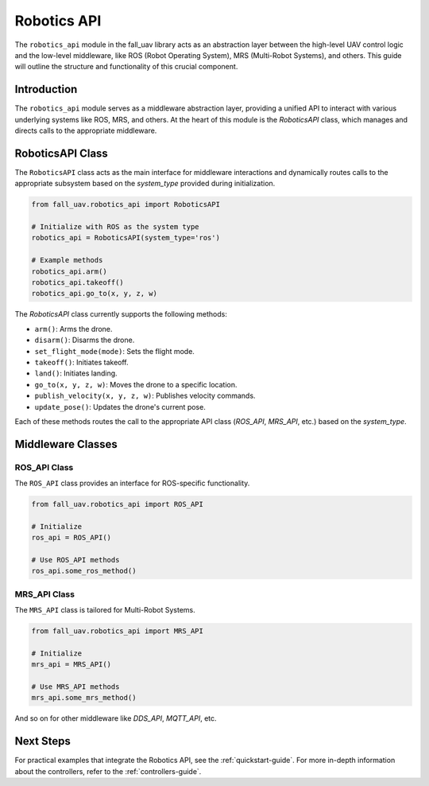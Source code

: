 .. _robotics-api-guide:

==============
Robotics API
==============

The ``robotics_api`` module in the fall_uav library acts as an abstraction layer between the high-level UAV control logic and the low-level middleware, like ROS (Robot Operating System), MRS (Multi-Robot Systems), and others. This guide will outline the structure and functionality of this crucial component.

Introduction
============

The ``robotics_api`` module serves as a middleware abstraction layer, providing a unified API to interact with various underlying systems like ROS, MRS, and others. At the heart of this module is the `RoboticsAPI` class, which manages and directs calls to the appropriate middleware.

RoboticsAPI Class
=================

The ``RoboticsAPI`` class acts as the main interface for middleware interactions and dynamically routes calls to the appropriate subsystem based on the `system_type` provided during initialization.

.. code-block:: python

    from fall_uav.robotics_api import RoboticsAPI

    # Initialize with ROS as the system type
    robotics_api = RoboticsAPI(system_type='ros')

    # Example methods
    robotics_api.arm()
    robotics_api.takeoff()
    robotics_api.go_to(x, y, z, w)

The `RoboticsAPI` class currently supports the following methods:

- ``arm()``: Arms the drone.
- ``disarm()``: Disarms the drone.
- ``set_flight_mode(mode)``: Sets the flight mode.
- ``takeoff()``: Initiates takeoff.
- ``land()``: Initiates landing.
- ``go_to(x, y, z, w)``: Moves the drone to a specific location.
- ``publish_velocity(x, y, z, w)``: Publishes velocity commands.
- ``update_pose()``: Updates the drone's current pose.

Each of these methods routes the call to the appropriate API class (`ROS_API`, `MRS_API`, etc.) based on the `system_type`.

Middleware Classes
==================

ROS_API Class
-------------

The ``ROS_API`` class provides an interface for ROS-specific functionality.

.. code-block:: python

    from fall_uav.robotics_api import ROS_API

    # Initialize
    ros_api = ROS_API()

    # Use ROS_API methods
    ros_api.some_ros_method()

MRS_API Class
-------------

The ``MRS_API`` class is tailored for Multi-Robot Systems.

.. code-block:: python

    from fall_uav.robotics_api import MRS_API

    # Initialize
    mrs_api = MRS_API()

    # Use MRS_API methods
    mrs_api.some_mrs_method()

And so on for other middleware like `DDS_API`, `MQTT_API`, etc.


Next Steps
==========

For practical examples that integrate the Robotics API, see the :ref:`quickstart-guide`. For more in-depth information about the controllers, refer to the :ref:`controllers-guide`.
